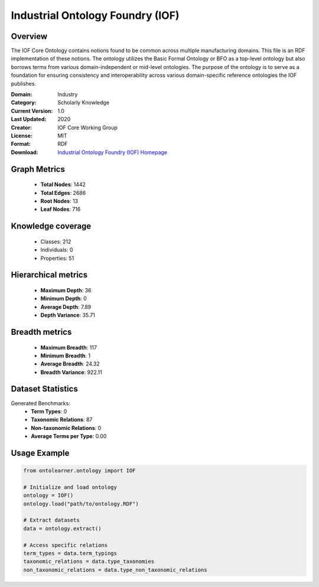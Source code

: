 Industrial Ontology Foundry (IOF)
========================================================================================================================

Overview
--------
The IOF Core Ontology contains notions found to be common across multiple manufacturing domains.
This file is an RDF implementation of these notions. The ontology utilizes the Basic Formal Ontology or BFO
as a top-level ontology but also borrows terms from various domain-independent or mid-level ontologies.
The purpose of the ontology is to serve as a foundation for ensuring consistency
and interoperability across various domain-specific reference ontologies the IOF publishes.

:Domain: Industry
:Category: Scholarly Knowledge
:Current Version: 1.0
:Last Updated: 2020
:Creator: IOF Core Working Group
:License: MIT
:Format: RDF
:Download: `Industrial Ontology Foundry (IOF) Homepage <https://oagi.org/pages/Released-Ontologies>`_

Graph Metrics
-------------
    - **Total Nodes**: 1442
    - **Total Edges**: 2686
    - **Root Nodes**: 13
    - **Leaf Nodes**: 716

Knowledge coverage
------------------
    - Classes: 212
    - Individuals: 0
    - Properties: 51

Hierarchical metrics
--------------------
    - **Maximum Depth**: 36
    - **Minimum Depth**: 0
    - **Average Depth**: 7.89
    - **Depth Variance**: 35.71

Breadth metrics
------------------
    - **Maximum Breadth**: 117
    - **Minimum Breadth**: 1
    - **Average Breadth**: 24.32
    - **Breadth Variance**: 922.11

Dataset Statistics
------------------
Generated Benchmarks:
    - **Term Types**: 0
    - **Taxonomic Relations**: 87
    - **Non-taxonomic Relations**: 0
    - **Average Terms per Type**: 0.00

Usage Example
-------------
.. code-block:: python

    from ontolearner.ontology import IOF

    # Initialize and load ontology
    ontology = IOF()
    ontology.load("path/to/ontology.RDF")

    # Extract datasets
    data = ontology.extract()

    # Access specific relations
    term_types = data.term_typings
    taxonomic_relations = data.type_taxonomies
    non_taxonomic_relations = data.type_non_taxonomic_relations
